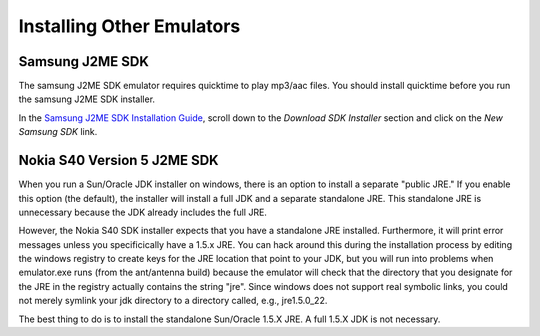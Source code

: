 .. _emulator_installation:

==========================
Installing Other Emulators
==========================

----------------
Samsung J2ME SDK
----------------

The samsung J2ME SDK emulator requires quicktime to play mp3/aac files. You
should install quicktime before you run the samsung J2ME SDK installer.

In the `Samsung J2ME SDK Installation Guide
<http://innovator.samsungmobile.com/cms/cnts/knowledge.detail.view.do?platformId=3&cntsId=1405>`_,
scroll down to the *Download SDK Installer* section and click on the *New
Samsung SDK* link.

----------------------------
Nokia S40 Version 5 J2ME SDK
----------------------------

When you run a Sun/Oracle JDK installer on windows, there is an option to
install a separate "public JRE." If you enable this option (the default), the
installer will install a full JDK and a separate standalone JRE. This
standalone JRE is unnecessary because the JDK already includes the full JRE.

However, the Nokia S40 SDK installer expects that you have a standalone JRE
installed. Furthermore, it will print error messages unless you specificically
have a 1.5.x JRE. You can hack around this during the installation process
by editing the windows registry to create keys for the JRE location that point
to your JDK, but you will run into problems when emulator.exe runs (from the
ant/antenna build) because the emulator will check that the directory that you
designate for the JRE in the registry actually contains the string "jre". Since
windows does not support real symbolic links, you could not merely symlink your
jdk directory to a directory called, e.g., jre1.5.0_22.

The best thing to do is to install the standalone Sun/Oracle 1.5.X JRE. A full
1.5.X JDK is not necessary.
